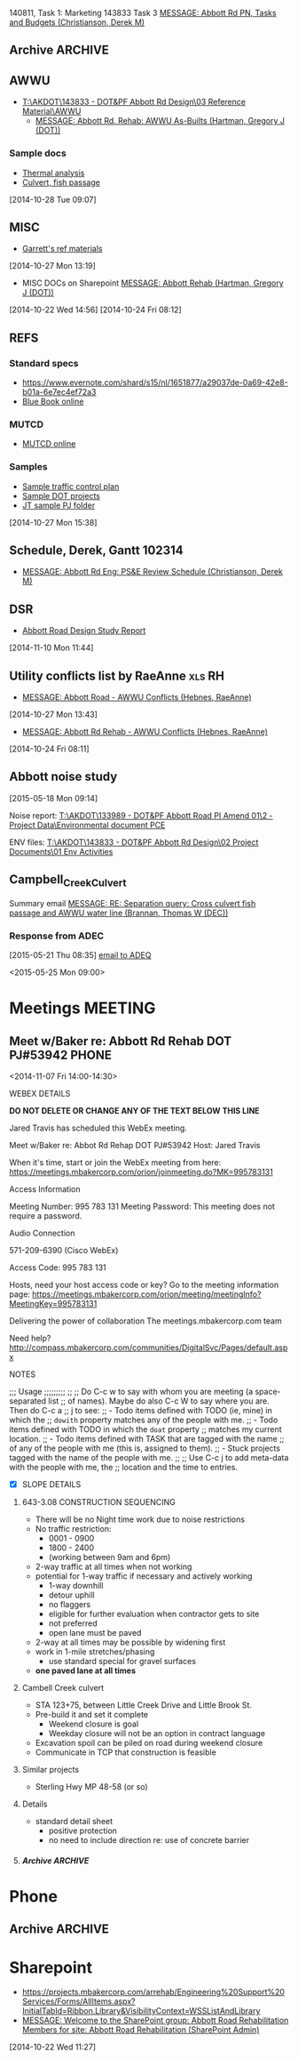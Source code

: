#+FILETAGS: ABBOTT 
140811, Task 1: Marketing
143833 Task 3 [[outlook:00000000910682B0D29B304A8E16A9B42C4ACF5B07000282B60224BDCA439465B2C86147F76C00006087000B00000282B60224BDCA439465B2C86147F76C0000611144E50000][MESSAGE: Abbott Rd PN, Tasks and Budgets (Christianson, Derek M)]]


:PROPERTIES:
:ID:       5da146f2-1168-456c-b543-bf957bd838d7
:END:
** Archive                                                         :ARCHIVE:
*** DONE Abbott Tasks
CLOSED: [2014-11-19 Wed 07:47]
:LOGBOOK:
- State "DONE"       from "HOLD"       [2014-11-19 Wed 07:47]
CLOCK: [2014-11-19 Wed 07:41]--[2014-11-19 Wed 07:47] =>  0:06
CLOCK: [2014-11-17 Mon 13:23]--[2014-11-17 Mon 14:13] =>  0:50
CLOCK: [2014-11-17 Mon 11:32]--[2014-11-17 Mon 12:33] =>  1:01
- State "HOLD"       from "TODO"       [2014-11-13 Thu 11:58] \\
  hold items as listed
CLOCK: [2014-11-12 Wed 13:45]--[2014-11-12 Wed 14:24] =>  0:39
CLOCK: [2014-11-12 Wed 07:35]--[2014-11-12 Wed 09:22] =>  1:47
CLOCK: [2014-11-10 Mon 13:58]--[2014-11-10 Mon 16:52] =>  2:54
CLOCK: [2014-11-10 Mon 13:13]--[2014-11-10 Mon 13:57] =>  0:44
:END:
:PROPERTIES:
:ID:       b4add6f6-6624-40d7-977f-575ccb0763fb
:ARCHIVE_TIME: 2015-01-05 Mon 07:55
:END:
   [2014-10-22 Wed 13:46]
**** CANCELLED Provide DOT with date for traffic stuff         :CANCELLED:
CLOSED: [2014-11-10 Mon 15:33]
:LOGBOOK:
- State "CANCELLED"  from "NEXT"       [2014-11-10 Mon 15:33] \\
  not sure what this task means or who it goes to
:END:
:PROPERTIES:
:ID:       48f3837d-6572-468b-b492-713dd2470e5b
:END:
**** DONE List of Pay Items to activate (traffic control)
CLOSED: [2014-11-10 Mon 16:10]
:LOGBOOK:
CLOCK: [2014-11-07 Fri 11:36]--[2014-11-07 Fri 16:04] =>  4:28
CLOCK: [2014-11-07 Fri 10:12]--[2014-11-07 Fri 11:07] =>  0:55
CLOCK: [2014-11-07 Fri 08:11]--[2014-11-07 Fri 09:53] =>  1:42
:END:
| ITEM NO. | ITEM DESCRIPTION                                   | UNIT           | QUANTITY  | UNIT BID PRICE | AMOUNT BID |
|----------+----------------------------------------------------+----------------+-----------+----------------+------------|
| 643 (2)  | TRAFFIC MAINTENANCE                                | LUMP SUM       | All Req'd | LUMP SUM       |            |
| 643 (3)  | PERMANENT CONSTRUCTION SIGNS                       | LUMP SUM       | All Req'd | LUMP SUM       |            |
| 643 (15) | FLAGGING                                           | CONTINGENT SUM | All Req'd | CONTINGENT SUM |            |
| 643 (20) | DETOUR                                             | LUMP SUM       | All Req'd | LUMP SUM       |            |
| 643 (23) | TRAFFIC PRICE ADJUSTMENT                           | CONTINGENT SUM | All Req'd | CONTINGENT SUM |            |
| 643 (25) | TRAFFIC CONTROL                                    | CONTINGENT SUM | All Req'd | CONTINGENT SUM |            |
| 643 (36) | INTERIM LANE CONFIGURATION TRAFFIC CONTROL DEVICES | LUMPS SUM      | All Req'd | LUMP SUM       |            |

**** DONE Contact ASD                                          :prj:karin:
CLOSED: [2014-11-19 Wed 07:47]
:LOGBOOK:
- State "DELEGATED"  from "TODO"       [2014-11-05 Wed 13:32] \\
  delegated to Karin
:END:
:PROPERTIES:
:ID:       1f4b2506-626f-4a1f-a4fe-0c8dad0853cb
:on:       <2014-11-07 Fri 12:31>
:at:       Telephone
:END:
**** DONE Get blue book, research specs
   CLOSED: [2014-10-30 Thu 13:40]
  :LOGBOOK:
  CLOCK: [2014-10-29 Wed 07:34]--[2014-10-29 Wed 09:37] =>  2:03
  CLOCK: [2014-10-28 Tue 13:35]--[2014-10-28 Tue 17:33] =>  3:58
  CLOCK: [2014-10-28 Tue 10:32]--[2014-10-28 Tue 12:13] =>  1:41
  CLOCK: [2014-10-27 Mon 15:22]--[2014-10-27 Mon 15:50] =>  0:28
  :END:
:PROPERTIES:
:ID:       02c9fe48-824e-4754-b1db-448cef680ab0
:END:
[2014-10-27 Mon 15:22]
[[file:~/git/org/abbott.org::*Garrett][Garrett]]

Available online at [[http://www.dot.state.ak.us/stwddes/dcsspecs/index.shtml ]]

**** DONE BIDTABS accounts for Jared and Garrett
CLOSED: [2014-11-13 Thu 12:48]
   :LOGBOOK:
   - State "DONE"       from "HOLD"       [2014-11-13 Thu 12:48]
   CLOCK: [2014-10-30 Thu 13:24]--[2014-10-30 Thu 13:39] =>  0:15
   :END:
[2014-10-29 Wed 12:41]

[[outlook:00000000910682B0D29B304A8E16A9B42C4ACF5B07000282B60224BDCA439465B2C86147F76C00006087000B00000282B60224BDCA439465B2C86147F76C0000611145320000][MESSAGE: Bidtab account (Marvin, LeEric S (DOT))]]


[2014-11-07 Fri 10:51]
**** DONE Set up meeting with AWWU
CLOSED: [2014-10-28 Tue 10:32]
:PROPERTIES:
:ID:       e13d55b3-b700-4155-8563-17cdac6423d5
:END:
**** DONE Utility Conflicts                                           :RH:
CLOSED: [2014-10-24 Fri 08:10]
:PROPERTIES:
:ID:       fe864ad7-6e53-43aa-8014-7301cc4ba776
:END:
[2014-10-22 Wed 12:20]

- [[outlook:00000000910682B0D29B304A8E16A9B42C4ACF5B07000282B60224BDCA439465B2C86147F76C00006087000B00000282B60224BDCA439465B2C86147F76C0000611144DF0000][MESSAGE: Abbott Rd Rehab - AWWU Conflicts (Hebnes, RaeAnne)]]
**** DONE List of details
CLOSED: [2014-11-07 Fri 08:04]
:LOGBOOK:
CLOCK: [2014-11-07 Fri 07:29]--[2014-11-07 Fri 08:04] =>  0:35
CLOCK: [2014-11-06 Thu 14:50]--[2014-11-06 Thu 16:40] =>  1:50
:END:
   [2014-11-06 Thu 13:53]
A. note that I didn't see any pertinent details sheets in [[http://www.dot.state.ak.us/creg/design/highways/acad/drawings/Regional_Details/]]
B. The following is a list compiled from all [[http://www.dot.state.ak.us/creg/design/highways/Projects/][project plans listed on the DOT FTP site.]]
   1. 51922: HSIP: International Airport Road at Jewel Lake Road
      + TEMPORARY TRAFFIC SIGNALS SPAN WIRE DETAILS
      + TEMPORARY WOOD TRAFFIC POLE DETAILS OVERHEAD SERVICE
      + TEMPORARY WOOD TRAFFIC POLE DETAILS UNDERGROUND SERVICE
   2. 54985: Parks Highway M.P. 72-83, Willow to Kashwitna
      + TRAFFIC CONTROL TYPICAL CONSTRUCTION SEQUENCE SIGNING (no lane closure, two-way)
      + TRAFFIC CONTROL PERMANENT CONSTRUCTION SIGNS
      + TRAFFIC CONTROL TYPICAL CONSTRUCTION SEQUENCE
   3. 55967: Glenn Highway Chickaloon Bridge
      + TEMPORARY TRAFFIC CONTROL ADVANCE SIGNING
      + TEMPORARY PAVEMENT MARKINGS
      + TEMPORARY TRAFFIC CONTROL SINGLE LANE CLOSURE LAYOUT (WITH FLAGGERS)
      + TEMPORARY TRAFFIC CONTROL SINGLE LANE CLOSURE LAYOUT (WITH SIGNALS)
      + TEMPORARY TRAFFIC CONTROL SINGLE LANE CLOSURE LAYOUT (WITH TEMPORARY BARRIER)
      + TEMPORARY TRAFFIC CONTROL SIGN INSTALLATION WOOD POSTS
   4. 56530: Muldoon Road Landscaping and Pedestrian Improvements, Phase III
      + PERMANENT CONSTRUCTION SIGNS
      + TEMPORARY SIDEWALK
      + SHIFTING TAPER TO 2-WAY LEFT TURN LANE
      + MERGING TAPER WITH LANE DROP
   5. 57057: Girdwood Streets and Drainage Improvements
      + PERMANENT CONSTRUCTION SIGNS
      + TRAFFIC CONTROL PHASE 1 - 4 (contains DETOUR MAP and LEGEND)
      + devices required for EMBANKMENT SECTION, BACKSLOPE SECTION, CUT AND GUTTER SECTION, FORESLOPE SECTION
   6. 59770: Seward Highway: 92nd Avenue Connector
      + PERMANENT CONSTRUCTION SIGNS
      + PERMANENT CONSTRUCTION SIGN DETAILS
      + TRAFFIC CONTROL PHASE I - IV
      + TRAFFIC CONTROL CONSTRUCTION DETOUR TAPER PHASE I & II
      + TRAFFIC CONTROL DEVICES FOR ROADSIDES
      + TRAFFIC CONTROL DETOUR PHASE I - II
C. The following checked details I consider pertinent to the Abbott Road project 	
   - [X] DEVICES REQUIRED for EMBANKMENT SECTION, BACKSLOPE SECTION, CUT AND GUTTER SECTION, FORESLOPE SECTION
   - [X] MERGING TAPER WITH LANE DROP
   - [X] PERMANENT CONSTRUCTION SIGN DETAILS
   - [X] PERMANENT CONSTRUCTION SIGNS
   - [X] SHIFTING TAPER TO 2-WAY LEFT TURN LANE
     - or right turn lane
   - [X] TEMPORARY PAVEMENT MARKINGS
   - [X] TEMPORARY SIDEWALK
   - [X] TEMPORARY TRAFFIC CONTROL SIGN INSTALLATION WOOD POSTS
   - [X] TEMPORARY TRAFFIC CONTROL SINGLE LANE CLOSURE LAYOUT (WITH FLAGGERS)
   - [X] TEMPORARY TRAFFIC CONTROL SINGLE LANE CLOSURE LAYOUT (WITH SIGNALS)
   - [X] TEMPORARY TRAFFIC CONTROL SINGLE LANE CLOSURE LAYOUT (WITH TEMPORARY BARRIER)
   - [X] TEMPORARY TRAFFIC SIGNALS SPAN WIRE DETAILS
   - [X] TEMPORARY WOOD TRAFFIC POLE DETAILS OVERHEAD SERVICE
   - [X] TRAFFIC CONTROL CONSTRUCTION DETOUR TAPER PHASE I & II
   - [X] TRAFFIC CONTROL DETOUR PHASE I - II
   - [X] TRAFFIC CONTROL PHASE 1 - 4 (contains DETOUR MAP and LEGEND)
   - [X] TRAFFIC CONTROL PHASE I - IV
   - [X] TRAFFIC CONTROL TYPICAL CONSTRUCTION SEQUENCE SIGNING (no lane closure, two-way)
   - [ ] PERMANENT CONSTRUCTION SIGNS
   - [ ] PERMANENT CONSTRUCTION SIGNS
   - [ ] TEMPORARY TRAFFIC CONTROL ADVANCE SIGNING
   - [ ] TEMPORARY WOOD TRAFFIC POLE DETAILS UNDERGROUND SERVICE
   - [ ] TRAFFIC CONTROL DEVICES FOR ROADSIDES
   - [ ] TRAFFIC CONTROL PERMANENT CONSTRUCTION SIGNS
   - [ ] TRAFFIC CONTROL TYPICAL CONSTRUCTION SEQUENCE


**** PROJECT USED FOR REFERENCE
- [[T:\AKDOT\143833 - DOT&PF Abbott Rd Design\04 CADD\Working\JT\specsAndProvisions\Sample PJs][52119 Northern Lights Blvd at UAA Drive]]
- 



**** DONE Traffic control plan
CLOSED: [2014-11-13 Thu 09:10] DEADLINE: <2014-11-13 Thu>
:LOGBOOK:
CLOCK: [2014-11-13 Thu 07:56]--[2014-11-13 Thu 09:10] =>  1:14
- State "WAITING"    from "TODO"       [2014-11-12 Wed 16:08] \\
  on comments from Derek and Garrett
CLOCK: [2014-11-12 Wed 15:57]--[2014-11-12 Wed 16:02] =>  0:05
CLOCK: [2014-11-11 Tue 07:39]--[2014-11-11 Tue 07:54] =>  0:15
CLOCK: [2014-11-10 Mon 10:01]--[2014-11-10 Mon 10:03] =>  0:02
CLOCK: [2014-11-06 Thu 13:53]--[2014-11-06 Thu 13:58] =>  0:05
CLOCK: [2014-11-06 Thu 12:57]--[2014-11-06 Thu 13:10] =>  0:13
CLOCK: [2014-11-06 Thu 12:41]--[2014-11-06 Thu 12:55] =>  0:14
CLOCK: [2014-11-06 Thu 10:01]--[2014-11-06 Thu 11:59] =>  1:58
CLOCK: [2014-11-06 Thu 07:53]--[2014-11-06 Thu 09:29] =>  1:36
CLOCK: [2014-11-05 Wed 13:31]--[2014-11-05 Wed 16:53] =>  3:22
CLOCK: [2014-10-31 Fri 10:13]--[2014-10-31 Fri 11:13] =>  1:00
CLOCK: [2014-10-31 Fri 10:03]--[2014-10-31 Fri 10:13] =>  0:10
CLOCK: [2014-10-30 Thu 08:24]--[2014-10-30 Thu 12:00] =>  3:36
CLOCK: [2014-10-30 Thu 07:52]--[2014-10-30 Thu 08:24] =>  0:32
CLOCK: [2014-10-29 Wed 12:03]--[2014-10-29 Wed 16:19] =>  4:16
CLOCK: [2014-10-29 Wed 11:03]--[2014-10-29 Wed 11:27] =>  0:24
:END:
:PROPERTIES:
:ID:       48f00ca9-65c8-4ce2-9cbf-1d2f6c416457
:END:
***** Details
***** DWGs
[2014-11-10 Mon 13:15]
***** Similar projects for reference
****** Special provisions guide
- [[http://www.dot.state.ak.us/creg/design/highways/specs/Specification_Provision_Guides/CR_Project_Provisions-Guide-060113NavPane.doc][Project Provisions guide .doc]]
[2014-10-28 Tue 15:35]
****** 88th Street Improvements, 54601
- [[http://www.dot.state.ak.us/creg/design/highways/specs/Proj_Specs_Archive/54601-BID-043014.doc][Standard specs .doc]]
[2014-10-28 Tue 15:32]
[2014-10-28 Tue 15:32]
****** Northern Lights at UAA Drive
- [[T:\AKDOT\143833 - DOT&PF Abbott Rd Design\04 CADD\Working\JT\specsAndProvisions\Sample PJs][T:\AKDOT\143833 - DOT&PF Abbott Rd Design\04 CADD\Working\JT\specsAndProvisions\Sample PJs]]
***** DONE Garrett's list
CLOSED: [2014-11-10 Mon 13:13]
    :LOGBOOK:
    CLOCK: [2014-11-11 Tue 16:27]--[2014-11-11 Wed 07:35] => 15:08
    CLOCK: [2014-11-11 Tue 15:45]--[2014-11-11 Tue 16:27] =>  0:42
    CLOCK: [2014-11-05 Wed 13:22]--[2014-11-05 Wed 13:31] =>  0:09
    CLOCK: [2014-11-05 Wed 07:35]--[2014-11-05 Wed 12:35] =>  5:00
    CLOCK: [2014-11-04 Tue 12:53]--[2014-11-04 Tue 16:45] =>  3:52
    CLOCK: [2014-11-04 Tue 12:52]--[2014-11-04 Tue 12:53] =>  0:01
    CLOCK: [2014-11-04 Tue 11:31]--[2014-11-04 Tue 12:01] =>  0:30
    CLOCK: [2014-11-04 Tue 08:11]--[2014-11-04 Tue 11:30] =>  3:19
    CLOCK: [2014-11-03 Mon 07:48]--[2014-11-03 Mon 07:57] =>  0:09
    CLOCK: [2014-10-30 Thu 12:30]--[2014-10-30 Thu 16:45] =>  3:04
    CLOCK: [2014-10-30 Thu 13:23]--[2014-10-30 Thu 13:24] =>  0:01
    :END:
    [[outlook:00000000910682B0D29B304A8E16A9B42C4ACF5B07000282B60224BDCA439465B2C86147F76C00006087000B00000282B60224BDCA439465B2C86147F76C0000611145200000][MESSAGE: FW: Abbott Road Example Project for ESCP/Traffic Control (Thatcher, Garrett)]]
****** EFFORT 2 103114
******* DONE Compile word doc of specs
CLOSED: [2014-11-06 Thu 14:50]
:LOGBOOK:
CLOCK: [2014-11-05 Wed 13:34]--[2014-11-05 Wed 16:41] =>  3:07
CLOCK: [2014-11-03 Mon 13:17]--[2014-11-05 Wed 13:34] => 48:17
CLOCK: [2014-11-03 Mon 07:57]--[2014-11-03 Mon 12:05] =>  4:08
CLOCK: [2014-10-31 Fri 14:04]--[2014-10-31 Fri 17:00] =>  2:56
CLOCK: [2014-10-31 Fri 11:13]--[2014-10-31 Fri 13:07] =>  1:54
:END:
[2014-10-31 Fri 11:13]
******** DONE Follow up required
CLOSED: [2014-11-05 Wed 13:33]
- [ ] 643-3.02 Roadway characteristics during construction
- [ ] 643-3.08 Lane restriction schedule
- [ ] 643-3.09 INTERIM PAVEMENT MARKING
- [ ] 643-4.01 METHOD OF MEASUREMENT
- [ ] 643-5.01 BASIS OF PAYMENT
- [ ] TABLE 643-4
  - Steel F Barrier?
[2014-11-03 Mon 11:31]
[2014-11-03 Mon 11:28]
******** Special Provisions
  - 643-CR6431-021414
    - [ ] CR306
    - [ ] CR409.408.401
    - [ ] CR6068.7.6.5.4.3.2.1
    - [ ] CR615
    - [ ] CR246
    - [ ] E85.84.8
    - [ ] CR81.86
******** Standard modifications
- from [[U:/MTravis/ref/DOT/stdmods_eng.pdf][2014 standard modifications, local]]
  [[http://www.dot.state.ak.us/stwddes/dcsspecs/assets/pdf/hwyspecs/stdmods/stdmods_eng.pdf][- online: 2014 Standard Modifications]]
  - STANDARD MODIFICATION 10/04/10
- [[http://www.dot.state.ak.us/creg/design/highways/specs/Specification_Provision_Guides/CR_Project_Provisions-Guide-060113NavPane.doc][GUIDE, SPECIAL PROVISION]]
E 75 Replaces E 62
******** Pay items
- 643(15) Flagging
- 643(23) Traffic Price Adjustment
- 643(25) Traffic Control
[2014-11-03 Mon 11:30]
[2014-11-03 Mon 11:30]
****** EFFORT 1 103014
Hey Garrett, here's my progress on your tasks:
******** Questions/Notes
Tasks listed below
     1. Task 1
        - Has this already been done? (Regional and standard drawings are listed on project's title page).
	- Note that there are standard drawings listed on project plan's title page which are not availabe at [[http://www.dot.state.ak.us/stwddes/dcsprecon/stddwgspages/traffic_eng.shtml][DOT webpage]](C-05.10, G-00.01, G-04.06S, G-04.07W, G-20.10, S-00100, S-31.00 and T-21.02)
        - Will we require a Standard drawing or standard drawing modification for fish culvert? (Maybe this is a detail?)
	- Will we include a modification to I-20.14 Parallel Curb Ramp (as 54601 88th Ave upgrade did)?
     2. Task 2
	- Please review consolidated list above
	- I went through several DOT plans sets for sample details, and established what might be considered a standard list of details. I did not come across the slope requiring guard rail detail you mentioned you used in northern region.
     3. Task 3
	- I'm not 100% sure that [[http://www.dot.state.ak.us/creg/design/highways/specs/AllProvisions/643-CR6431-021414.doc][643-CR6431-021414.doc]] is the most recent Spec 643. 021313 is incorporated in the document title (643-CR6431-021414.doc), but all versions were uploaded on the same date (13-Mar-2014) 
	- There is no language in 643-CR6431-021414.doc pertaining to half width construction or ramping.
	  * I can make an effort at the language . . . but should we wait to see what the construction plan is?
     4. Task 4
	- I'll hold until we hear from Derek.
     
******** Task list
********* Provide a list to DOT concerning which traffic control standard drawings need to be placed in the planset.
       - Consolidated standard drawings list
	   * [[http://www.dot.state.ak.us/stwddes/dcsprecon/assets/pdf/stddwgs/eng/c0310.pdf][C-03.10 Pedestrian TrafficControl]]
	   * [[http://www.dot.state.ak.us/stwddes/dcsprecon/assets/pdf/stddwgs/eng/c0412.pdf][C-04.12 Location of Double Traffic Fine Signs]]
	   * [[http://www.dot.state.ak.us/stwddes/dcsprecon/assets/pdf/stddwgs/eng/c_0520.pdf][C-05.20 Interim Pavement Markings]]
	   * [[http://www.dot.state.ak.us/stwddes/dcsprecon/assets/pdf/stddwgs/eng/d0102.pdf][D-01.02 Culvert Pipe and Arch Installation Details]]
	   * [[http://www.dot.state.ak.us/stwddes/dcsprecon/assets/pdf/stddwgs/eng/d0421a.pdf][D-04.21 Pipe and Arch Tables 1]], [[http://www.dot.state.ak.us/stwddes/dcsprecon/assets/pdf/stddwgs/eng/d0421b.pdf][D-04.21 Pipe and Arch Tables 2]], [[http://www.dot.state.ak.us/stwddes/dcsprecon/assets/pdf/stddwgs/eng/d0421c.pdf][D-04.21 Pipe and Arch Tables 3]], [[http://www.dot.state.ak.us/stwddes/dcsprecon/assets/pdf/stddwgs/eng/d0421d.pdf][D-04.21 Pipe and Arch Tables 4]]
	   * [[http://www.dot.state.ak.us/stwddes/dcsprecon/assets/pdf/stddwgs/eng/d0610a.pdf][D-06.10 Culvert End Sections 1]], [[http://www.dot.state.ak.us/stwddes/dcsprecon/assets/pdf/stddwgs/eng/d0610b.pdf][Culvert End Sections 2]], [[http://www.dot.state.ak.us/stwddes/dcsprecon/assets/pdf/stddwgs/eng/d0610c.pdf][Culvert End Sections 3]]
	   * [[http://www.dot.state.ak.us/stwddes/dcsprecon/assets/pdf/stddwgs/eng/d2003.pdf][D-20.03 Manholes, Frame, and Cover]]
	   * [[http://www.dot.state.ak.us/stwddes/dcsprecon/assets/pdf/stddwgs/eng/d2201.pdf][D-22.01 Stormdrain Manhole Frame & Grate Details]]
	   * [[http://www.dot.state.ak.us/stwddes/dcsprecon/assets/pdf/stddwgs/eng/d2301.pdf][D-23.01 Curb Inlet Box, Frame, and Grate]]
	   * [[http://www.dot.state.ak.us/stwddes/dcsprecon/assets/pdf/stddwgs/eng/d2400.pdf][D-24.00 Inlet Frame and Grates]]
	   * [[http://www.dot.state.ak.us/stwddes/dcsprecon/assets/pdf/stddwgs/eng/d2500a.pdf][D-25.00 High Capacity Curb Inlet Box, Frame & Grate (1 of 2)]], [[http://www.dot.state.ak.us/stwddes/dcsprecon/assets/pdf/stddwgs/eng/d2500b.pdf][D-25.00 High Capacity Curb Inlet Box, Frame & Grate (2 of 2)]]
	   * [[http://www.dot.state.ak.us/stwddes/dcsprecon/assets/pdf/stddwgs/eng/d2602.pdf][D-26.02 Type "A" Inlet Boxes]]
	   * [[http://www.dot.state.ak.us/stwddes/dcsprecon/assets/pdf/stddwgs/eng/d3001.pdf][D-30.01 Headwalls]]
	   * [[http://www.dot.state.ak.us/stwddes/dcsprecon/assets/pdf/stddwgs/eng/d3500.pdf][D-35.00 48" Stormdrain Manhole]]
	   * [[http://www.dot.state.ak.us/stwddes/dcsprecon/assets/pdf/stddwgs/eng/d3600.pdf][D-36.00 72" Stormdrain Manhole]]
	   * [[http://www.dot.state.ak.us/stwddes/dcsprecon/assets/pdf/stddwgs/eng/g1001.pdf][G-10.01 Beam Guardrail Post Installation]]
	   * [[http://www.dot.state.ak.us/stwddes/dcsprecon/assets/pdf/stddwgs/eng/g2800.pdf][G-28.00 Long Span W Beam Guardrail]]
	   * [[http://www.dot.state.ak.us/stwddes/dcsprecon/assets/pdf/stddwgs/eng/g3100.pdf][G-31.00 Bridge Rail Thrie Beam Transition]]
	   * [[http://www.dot.state.ak.us/stwddes/dcsprecon/assets/pdf/stddwgs/eng/i20_14.pdf][I-20.14 Curb Cut, Curb and Gutter, and Curb Ramp Details]]
	   * [[http://www.dot.state.ak.us/stwddes/dcsprecon/assets/pdf/stddwgs/eng/i21_02.pdf][I-21.02 Parallel Curb Ramp]]
	   * [[http://www.dot.state.ak.us/stwddes/dcsprecon/assets/pdf/stddwgs/eng/i22_02.pdf][I-22.02 Perpendicular Curb Ramp]]
	   * [[http://www.dot.state.ak.us/stwddes/dcsprecon/assets/pdf/stddwgs/eng/l30_10.pdf][L-30.10 Concrete Street Pole Light Foundations]]
	   * [[http://www.dot.state.ak.us/stwddes/dcsprecon/assets/pdf/stddwgs/eng/m20_13.pdf][M-20.13 Mailbox Location]]
	   * [[http://www.dot.state.ak.us/stwddes/dcsprecon/assets/pdf/stddwgs/eng/m2312p1.pdf][M-23.12 Mailbox Installation]], [[http://www.dot.state.ak.us/stwddes/dcsprecon/assets/pdf/stddwgs/eng/m2312p2.pdf][M-23.12 Mailbox Mounting and Anchoring Details]]
	   * [[http://www.dot.state.ak.us/stwddes/dcsprecon/assets/pdf/stddwgs/eng/s00_11.pdf][S-00.11 Sign Framing and Post Spacing]]
	   * [[http://www.dot.state.ak.us/stwddes/dcsprecon/assets/pdf/stddwgs/eng/s0100.pdf][S-01.00 Bracing for Signs Mounted on Single Post]]
	   * [[http://www.dot.state.ak.us/stwddes/dcsprecon/assets/pdf/stddwgs/eng/s0501.pdf][S-05.01 Post Mounted Sign Offset and Height]]
	   * [[http://www.dot.state.ak.us/stwddes/dcsprecon/assets/pdf/stddwgs/eng/s2010.pdf][S-20.10 Sign to Sign Post Connections]]
	   * [[http://www.dot.state.ak.us/stwddes/dcsprecon/assets/pdf/stddwgs/eng/s3003.pdf][S-30.03 Light Sign Structure Post Embedment]]
	   * [[http://www.dot.state.ak.us/stwddes/dcsprecon/assets/pdf/stddwgs/eng/s3200.pdf][S-32.00 Sign Post Base and Foundation Behind Barrier]]
	   * [[http://www.dot.state.ak.us/stwddes/dcsprecon/assets/pdf/stddwgs/eng/t0510.pdf][T-05.10 Guide Marker Placement]]
	   * [[http://www.dot.state.ak.us/stwddes/dcsprecon/assets/pdf/stddwgs/eng/t20_03.pdf][T-20.03 Pavement Marking Applications]]
	   * [[http://www.dot.state.ak.us/stwddes/dcsprecon/assets/pdf/stddwgs/eng/t21_03.pdf][T-21.03 Pavement Marking Applications]]
	   * [[http://www.dot.state.ak.us/stwddes/dcsprecon/assets/pdf/stddwgs/eng/t2203.pdf][T-22.03 Pavement Marking Symbol Dimensions]]
	   * [[http://www.dot.state.ak.us/stwddes/dcsprecon/assets/pdf/stddwgs/eng/t2300.pdf][T-23.00 Crosswalk Location at Intersections]]
       - For reference, I used the plan set for [[http://www.dot.state.ak.us/creg/design/highways/Projects/54601/54601_Plans.pdf][54601 88th Ave upgrade]] which references the following standard drawings:
	 * C-03.10, C-04.12, C-05.20
	 * D-01.02, D-04.21, D-06.10, D-20.03, D-22.01, D-23.01, D-24.00, D-25.00, D26.02, D-35.00, D-36.00
	 * I-20.14 (modified), I-21.02, I-22.02
	 * L-30.10
	 * M-20.13, M-23.12
	 * S-00.11, S-01.00, S-05.01, S-20.10, S-30.03
	 * T-21.03, T-22.03, T-23.00
       - I used 54601 and the current Abbott plan set to develop the consolidated list above. The checked items below comprise the consolidated list above:
	 + C - Construction-Barricades & Signing [3/3]
	   * [X] [[http://www.dot.state.ak.us/stwddes/dcsprecon/assets/pdf/stddwgs/eng/c0310.pdf][C-03.10 Pedestrian TrafficControl]]
	   * [X] [[http://www.dot.state.ak.us/stwddes/dcsprecon/assets/pdf/stddwgs/eng/c0412.pdf][C-04.12 Location of Double Traffic Fine Signs]]
	   * [X] [[http://www.dot.state.ak.us/stwddes/dcsprecon/assets/pdf/stddwgs/eng/c_0520.pdf][C-05.20 Interim Pavement Markings]]
	 + D - Drainage-Culverts & Sewers [12/24]
	   * [X] [[http://www.dot.state.ak.us/stwddes/dcsprecon/assets/pdf/stddwgs/eng/d0102.pdf][D-01.02 Culvert Pipe and Arch Installation Details]]
	   * [X] [[http://www.dot.state.ak.us/stwddes/dcsprecon/assets/pdf/stddwgs/eng/d0421a.pdf][D-04.21 Pipe and Arch Tables 1]], [[http://www.dot.state.ak.us/stwddes/dcsprecon/assets/pdf/stddwgs/eng/d0421b.pdf][D-04.21 Pipe and Arch Tables 2]], [[http://www.dot.state.ak.us/stwddes/dcsprecon/assets/pdf/stddwgs/eng/d0421c.pdf][D-04.21 Pipe and Arch Tables 3]], [[http://www.dot.state.ak.us/stwddes/dcsprecon/assets/pdf/stddwgs/eng/d0421d.pdf][D-04.21 Pipe and Arch Tables 4]]
	   * [X] [[http://www.dot.state.ak.us/stwddes/dcsprecon/assets/pdf/stddwgs/eng/d0610a.pdf][D-06.10 Culvert End Sections 1]], [[http://www.dot.state.ak.us/stwddes/dcsprecon/assets/pdf/stddwgs/eng/d0610b.pdf][Culvert End Sections 2]], [[http://www.dot.state.ak.us/stwddes/dcsprecon/assets/pdf/stddwgs/eng/d0610c.pdf][Culvert End Sections 3]]
	   * [ ] [[http://www.dot.state.ak.us/stwddes/dcsprecon/assets/pdf/stddwgs/eng/d0700.pdf][D-07.00 Culvert Bevels]]
	   * [ ] D-09.00 Culvert Marker Post  
	   * [ ] D-10.02 Culvert Thaw Pipe  
	   * [ ] D-11.01 Culvert Circulating Thaw Pipe  
	   * [ ] D-13.10 Culvert Thaw Wire Installation (1 of 2)  
	   * [ ] D-13.10 Culvert Thaw Wire Installation (2 of 2)  
	   * [ ] D-14.10 Remote Thaw Wire Installation  
	   * [X] [[http://www.dot.state.ak.us/stwddes/dcsprecon/assets/pdf/stddwgs/eng/d2003.pdf][D-20.03 Manholes, Frame, and Cover]]
	   * [X] [[http://www.dot.state.ak.us/stwddes/dcsprecon/assets/pdf/stddwgs/eng/d2201.pdf][D-22.01 Stormdrain Manhole Frame & Grate Details]]
	   * [X] [[http://www.dot.state.ak.us/stwddes/dcsprecon/assets/pdf/stddwgs/eng/d2301.pdf][D-23.01 Curb Inlet Box, Frame, and Grate]]
	   * [X] [[http://www.dot.state.ak.us/stwddes/dcsprecon/assets/pdf/stddwgs/eng/d2400.pdf][D-24.00 Inlet Frame and Grates]]
	   * [X] [[http://www.dot.state.ak.us/stwddes/dcsprecon/assets/pdf/stddwgs/eng/d2500a.pdf][D-25.00 High Capacity Curb Inlet Box, Frame & Grate (1 of 2)]], [[http://www.dot.state.ak.us/stwddes/dcsprecon/assets/pdf/stddwgs/eng/d2500b.pdf][D-25.00 High Capacity Curb Inlet Box, Frame & Grate (2 of 2)]]
	   * [X] [[http://www.dot.state.ak.us/stwddes/dcsprecon/assets/pdf/stddwgs/eng/d2602.pdf][D-26.02 Type "A" Inlet Boxes]]
	   * [X] [[http://www.dot.state.ak.us/stwddes/dcsprecon/assets/pdf/stddwgs/eng/d3001.pdf][D-30.01 Headwalls]]
	   * [X] [[http://www.dot.state.ak.us/stwddes/dcsprecon/assets/pdf/stddwgs/eng/d3500.pdf][D-35.00 48" Stormdrain Manhole]]
	   * [X] [[http://www.dot.state.ak.us/stwddes/dcsprecon/assets/pdf/stddwgs/eng/d3600.pdf][D-36.00 72" Stormdrain Manhole]]
	   * [ ] D-37.01 84" — 144" Stormdrain Manhole  
	   * [ ] D-42.11 Type "C" Inlet Box, 18-Inch Pipe on 4:1 Slope  
	   * [ ] D-43.11 Type "D" Inlet Box, 18-Inch Pipe on 4:1 Slope  
	   * [ ] D-44.11 Type "C" Inlet Box, 24-Inch Pipe on 4:1 Slope  
	   * [ ] D-45.11 Type "D" Inlet Box, 24-Inch Pipe on 4:1 Slope
	 + G - Guardrail, Median Barr. & Crash Cush. [3/25]
	   * [ ] G-00.02 Standard Guardrail Hardware (Nuts, Bolts, Washers)
	   * [ ] G-00.02 Standard Guardrail Hardware (Rails and Splices)
	   * [ ] G-00.02 Standard Guardrail Hardware (Terminal Connectors)
	   * [ ] G-00.02 Standard Guardrail Hardware (Miscellaneous)
	   * [ ] G-01.02 GIS Cable Guardrail
	   * [ ] G-03.02 G3S Box Beam Guardrail
	   * [ ] G-04.10S Steel Post W-Beam Guardrail
	   * [ ] G-04.10W Wood Post W-Beam Guardrail
	   * [ ] G-09.04S Steel Post Modified Thrie-Beam Guardrail
	   * [ ] G-09.04W Wood Post Thrie-Beam Guardrail
	   * [X] [[http://www.dot.state.ak.us/stwddes/dcsprecon/assets/pdf/stddwgs/eng/g1001.pdf][G-10.01 Beam Guardrail Post Installation]]
	   * [ ] G-13.00 W Beam Guardrail Downstream End Anchor
	   * [ ] G-15.10 Beam Guardrail Buried-In-Backslope Terminal
	   * [ ] G-15.10 Beam Guardrail Buried-In-Backslope Terminal Concrete Anchor and Misc.
	   * [ ] G-15.10 Beam Guardrail Buried-In-Backslope Terminal Rub-rail and Post Anchors
	   * [ ] G-20.11 Widening for Guardrail End Terminals
	   * [ ] G-25.21W Wood Post Controlled Release Terminal (CRT)
	   * [ ] G-25.21W Wood Post Controlled Release Terminal Anchors
	   * [ ] G-25.21W Wood Post Controlled Release Terminal Anchor Posts
	   * [ ] G-27.11 Guardrail Stiffening at Obstacles (1 of 2), G-27.11 Guardrail Stiffening at Obstacles (2 of 2)
	   * [X] [[http://www.dot.state.ak.us/stwddes/dcsprecon/assets/pdf/stddwgs/eng/g2800.pdf][G-28.00 Long Span W Beam Guardrail]]
	   * [ ] G-30.00 Bridge Rail W Beam Transition
	   * [X] [[http://www.dot.state.ak.us/stwddes/dcsprecon/assets/pdf/stddwgs/eng/g3100.pdf][G-31.00 Bridge Rail Thrie Beam Transition]]
	   * [ ] G-46.11 Sheet 1 Precast Concrete "F" Shape Barrier
	   * [ ] G-46.11 Sheet 2 Precast Concrete "F" Shape Barrier
	 + I - Intersections, Approaches & Pvmt [3/5]
	   * [X] [[http://www.dot.state.ak.us/stwddes/dcsprecon/assets/pdf/stddwgs/eng/i20_14.pdf][I-20.14 Curb Cut, Curb and Gutter, and Curb Ramp Details]]
	   * [X] [[http://www.dot.state.ak.us/stwddes/dcsprecon/assets/pdf/stddwgs/eng/i21_02.pdf][I-21.02 Parallel Curb Ramp]]
	   * [X] [[http://www.dot.state.ak.us/stwddes/dcsprecon/assets/pdf/stddwgs/eng/i22_02.pdf][I-22.02 Perpendicular Curb Ramp]]
	   * [ ] I-30.10 Accessible Parking
	   * [ ] I-81.00 Superelevation Transition
	 + L - Luminaires & Lighting Standards [1/6]
	   * [ ] L-03.10 Lighting Standard  
	   * [ ] L-23.01 Junction Boxes for Electrolier  
	   * [ ] L-24.00 Type 1 Load Center (1 of 2), L-24.00 Type 1 Load Center (2 of 2)  
	   * [ ] L-25.00 Type 1A Load Center  
	   * [ ] L-26.00 Type 2 and 3 Load Centers  
	   * [X] [[http://www.dot.state.ak.us/stwddes/dcsprecon/assets/pdf/stddwgs/eng/l30_10.pdf][L-30.10 Concrete Street Pole Light Foundations]]
	 + M - Miscellaneous [2/6]
	   * [ ] M-01.00 Concrete Stairs  
	   * [ ] M-05.00 Wooden Stairs  
	   * [ ] M-13.01 Survey Monument  
	   * [ ] M-16.01 Brass Cap Monument and Monument Case  
	   * [X] [[http://www.dot.state.ak.us/stwddes/dcsprecon/assets/pdf/stddwgs/eng/m20_13.pdf][M-20.13 Mailbox Location]]
	   * [X] [[http://www.dot.state.ak.us/stwddes/dcsprecon/assets/pdf/stddwgs/eng/m2312p1.pdf][M-23.12 Mailbox Installation]], [[http://www.dot.state.ak.us/stwddes/dcsprecon/assets/pdf/stddwgs/eng/m2312p2.pdf][M-23.12 Mailbox Mounting and Anchoring Details]]
	 + S - Sign & Sign Supports [6/12]
	   * [X] [[http://www.dot.state.ak.us/stwddes/dcsprecon/assets/pdf/stddwgs/eng/s00_11.pdf][S-00.11 Sign Framing and Post Spacing]]
	   * [X] [[http://www.dot.state.ak.us/stwddes/dcsprecon/assets/pdf/stddwgs/eng/s0100.pdf][S-01.00 Bracing for Signs Mounted on Single Post]]
	   * [X] [[http://www.dot.state.ak.us/stwddes/dcsprecon/assets/pdf/stddwgs/eng/s0501.pdf][S-05.01 Post Mounted Sign Offset and Height]]
	   * [X] [[http://www.dot.state.ak.us/stwddes/dcsprecon/assets/pdf/stddwgs/eng/s2010.pdf][S-20.10 Sign to Sign Post Connections]]
	   * [ ] S-22.00 Standard Overhead Sign and Base Structure  
	   * [ ] S-22.00 Overhead Sign Structure and Assembly Details  
	   * [ ] S-23.00 Pole and Mastarm Sign Mounting  
	   * [X] [[http://www.dot.state.ak.us/stwddes/dcsprecon/assets/pdf/stddwgs/eng/s3003.pdf][S-30.03 Light Sign Structure Post Embedment]]
	   * [ ] S-31.01 Sign and Post Base and Foundation
	   * [X] [[http://www.dot.state.ak.us/stwddes/dcsprecon/assets/pdf/stddwgs/eng/s3200.pdf][S-32.00 Sign Post Base and Foundation Behind Barrier]]
	   * [ ] S-41.02 Cantilever Sign Support  
	   * [ ] S-52.01 Overhead Sign Mounting
         + T - Traffic Control [5/19]
	   * [X] [[http://www.dot.state.ak.us/stwddes/dcsprecon/assets/pdf/stddwgs/eng/t0510.pdf][T-05.10 Guide Marker Placement]]
	   * [ ] T-06.00 Recessed Pavement Markers  
	   * [X] [[http://www.dot.state.ak.us/stwddes/dcsprecon/assets/pdf/stddwgs/eng/t20_03.pdf][T-20.03 Pavement Marking Applications]]
	   * [X] [[http://www.dot.state.ak.us/stwddes/dcsprecon/assets/pdf/stddwgs/eng/t21_03.pdf][T-21.03 Pavement Marking Applications]]
	   * [X] [[http://www.dot.state.ak.us/stwddes/dcsprecon/assets/pdf/stddwgs/eng/t2203.pdf][T-22.03 Pavement Marking Symbol Dimensions]]
	   * [X] [[http://www.dot.state.ak.us/stwddes/dcsprecon/assets/pdf/stddwgs/eng/t2300.pdf][T-23.00 Crosswalk Location at Intersections]]
	   * [ ] T-25.00 Milled Rumble Strip (1 of 3), T-25.00 Milled Rumble Strip (2 of 3), T-25.00 Milled Rumble Strip (3 of 3)  
	   * [ ] T-30.11 Traffic Signal Hardware (1 of 2), T-30.11 Traffic Signal Hardware (2 of 2)
	   * [ ] T-31.00 Traffic Signal and Accessories Foundation  
	   * [ ] T-32.10 Loop Detector Installation  
	   * [ ] T-34.01 Junction Boxes for Traffic Signals  
	   * [ ] T-35.00 Controller Cabinet Foundation  
	   * [ ] T-40.00 Slip Base for Post Mounted Traffic Signals  
	   * [ ] T-52.20 Concrete 42" Diameter Signal Pole Foundation  
	   * [ ] T-53.00 Concrete 48" Diameter Signal Pole Foundation
	   * [ ] T-56.00 Signal Pole with 55' to 65' Mastarm   
	   * [ ] T-54.00 Signal Pole with 15' to 35' Mastarm  
	   * [ ] T-55.00 Signal Pole with 40' to 50' Mastarm  
	   * [ ] T-57.00 Signal Pole with 70' to 75' Mastarm   
********* Traffic Control Details
       - Consolidated details list
	 + Approach details
	 + Curb & Gutter details
	 + Driveway details
	 + ESCP detail
	 + Erosion Control details
	 + Insulation Board detail
	 + Light Sign Framing and Attachment detail
	 + Perpendicular curb ramp detail
	 + Sign Attachment details
	 + Silt Fence details
	 + Storm Drain and Structure Conflict details
	 + Storm Drain detail
	 + Unidirectional Curb Ramp and Warning Tile details
       - Plans reviewed for details
	 * [[http://www.dot.state.ak.us/creg/design/highways/Projects/54601/54601_Plans.pdf][54601 Plans 88th AVE UPGRADE]]
	   + Driveway details
	   + Approach details
	   + Curb & Gutter details
	   + Unidirectional Curb Ramp and Warning Tile details
	   + Storm Drain and Structure Conflict details
	   + Sign Attachment details
	 * [[http://www.dot.state.ak.us/creg/design/highways/Projects/54713/54713_Plans.pdf][54713 Plans HSIP12: GLENN HIGHWAY AND MULDOON ROAD INTERCHANGE SIGNALS]]
	 * [[http://www.dot.state.ak.us/creg/design/highways/Projects/50946/50946FinalDraftPlans7-31-09.pdf][50946 Plans AMATS: OLD GLENN HIGHWAY S. BIRCHWOOD LOOP TO PETERS CREEK]]
	   + Silt Fence details
	   + Erosion Control details
	   + Light Sign Framing and Attachment Details
	   + Sign Attachment details
	 * [[http://www.dot.state.ak.us/creg/design/highways/Projects/51922/51922_plans.pdf][51922 Plans HSIP: INTERNATIONAL AIRPORT ROAD AT JEWEL LAKE ROAD]]
	   + Curb & Gutter detail
	   + Perpendicular curb ramp detail
	   + Storm Drain detail
	   + Insulation Board detail
	   + Sign Attachment detail
	   + Light Sign Framing and Attachment detail
	   + ESCP detail
********* Specifications
       - [[http://www.dot.state.ak.us/creg/design/highways/specs/AllProvisions/643-CR6431-021414.doc][Most recent Spec 643]]
********** Pay Items and Estimate
***** DONE cross check culvert tally with DSR
CLOSED: [2014-11-10 Mon 13:13]
:LOGBOOK:
CLOCK: [2014-11-10 Mon 12:57]--[2014-11-10 Mon 13:13] =>  0:16
CLOCK: [2014-11-10 Mon 11:34]--[2014-11-10 Mon 12:20] =>  0:46
:END:
  - note which culverts are to be extended vs replaced
   [2014-11-10 Mon 11:32]
  - no culvert tally in [[T:\AKDOT\143833 - DOT&PF Abbott Rd Design\03 Reference Material][DSR]]
  - culverts in solid heavy line are to be 100% replaced
    - [[outlook:00000000910682B0D29B304A8E16A9B42C4ACF5B07000282B60224BDCA439465B2C86147F76C00006087000B00000282B60224BDCA439465B2C86147F76C0000611145B00000][MESSAGE: RE: Culverts replaced vs extended (Hartman, Gregory J (DOT))]]
***** DONE asphalt calc
CLOSED: [2014-11-11 Tue 15:40]
:LOGBOOK:
- Note taken on [2014-11-12 Wed 14:06] \\
  Tonnage edited to 2575 tons. Am looking into removing temp asphalt component.
CLOCK: [2014-11-11 Tue 12:39]--[2014-11-11 Tue 15:40] =>  3:01
CLOCK: [2014-11-11 Tue 09:48]--[2014-11-11 Tue 12:20] =>  2:32
CLOCK: [2014-11-11 Tue 07:54]--[2014-11-11 Tue 09:45] =>  1:51
:END:
:PROPERTIES:
:on:       <2014-11-11 Tue 13:00>
:END:
[2014-11-11 Tue 07:54]
[[file:~/git/org/abbott.org::*Sharepoint][Sharepoint]]
[[outlook:00000000910682B0D29B304A8E16A9B42C4ACF5B07000282B60224BDCA439465B2C86147F76C00006087000B00000282B60224BDCA439465B2C86147F76C0000611145D80000][MESSAGE: RE: WebEx (Travis, Jared M)]]

+Temporary asphalt estimated tonnage: 2715 tons+ 

ASSUMPTIONS:
1.	Asphalt volumes include new and removed pipe trench top surface and road widening (per Bob Anderson, DOT)
2.	6 ft invert depth below Abbott (with the exception of Campbell Creek, with 15 ft depth)
3.	4 ft invert depth below side roads and driveways
4.	Base of trench width = pipe diameter plus 1 ft (with the exception of Campbell Creek, with plus 5 ft)
5.	Trenching with a 2:1 slope (m=2)
6.	2 in depth of asphalt
7.	145 lbs/ft3 asphalt
8.	½ width construction leaving south side of Abbott open to traffic (temporary asphalt only counted for south side of Abbott)
9.	10% bonus asphalt for good measure
10.	I did not account for temp asphalt for affected sidewalk areas
[[outlook:00000000910682B0D29B304A8E16A9B42C4ACF5B0700C0A793B8F8B0314D968219788477D54F000000105F5C00000282B60224BDCA439465B2C86147F76C0000611148530000][MESSAGE: Abbott: Temporary Asphalt tonnage estimate (Travis, Jared M)]]


****** DONE Call [[bbdb:Robert%20Anderson][Robert Anderson]] re: temp asphalt
CLOSED: [2014-11-11 Tue 07:39]
  :LOGBOOK:
  - State "DONE"       from "HOLD"       [2014-11-11 Tue 07:39]
  - Note taken on [2014-11-11 Tue 07:38] \\
    We will include temp asphalt is pay item estimate for areas above culverts and areas of new/widened road
    [[outlook:00000000910682B0D29B304A8E16A9B42C4ACF5B07000282B60224BDCA439465B2C86147F76C00006087000B00000282B60224BDCA439465B2C86147F76C0000611145D50000][MESSAGE: Re: Abbott Rd. Rehab temp asphalt tonnage question (Anderson, Robert L (DOT))]]
  CLOCK: [2014-11-11 Tue 07:34]--[2014-11-11 Tue 07:39] =>  0:05
  - State "HOLD"       from "TODO"       [2014-11-10 Mon 15:31] \\
    Emailed 111014 1530 
    - [[outlook:00000000910682B0D29B304A8E16A9B42C4ACF5B0700C0A793B8F8B0314D968219788477D54F000000105F5C00000282B60224BDCA439465B2C86147F76C0000611148490000][MESSAGE: Abbott Rd. Rehab temp asphalt tonnage question (Travis, Jared M)]]
  CLOCK: [2014-11-10 Mon 13:57]--[2014-11-10 Mon 13:58] =>  0:01
  :END:
[2014-11-10 Mon 13:57]
[[file:~/git/org/abbott.org::*List%20of%20details][List of details]]

- Will we calc temp asphalt for the entire length, south side Abbott?
**** DONE call Bob Anderson re: temp asphalt quantitiesn
CLOSED: [2014-11-12 Wed 14:26]
:LOGBOOK:
CLOCK: [2014-11-12 Wed 09:25]--[2014-11-12 Wed 11:43] =>  2:18
:END:
[2014-11-12 Wed 09:25]

|                                                                                                                    |       |  +10% | +10%   |
|                                                                                                                    | (yd3) | (yd3) | (tons) |
| Sum asphalt volume based on culvert trench length, 1/2 width construction with south side of Abbott open:          |    91 |   100 | 199    |
| South side widening asphalt volume:                                                                                |  1080 |  1188 | 2,373  |
| 1/2 width construction, south side open to traffic, culvert trench patch, and road widening TEMPORARY ASPHALT SUM: |  1170 |  1287 | 2,572  |


Abbott is 40 to 60 feet wide

Widening is 10 - 20 feet on either side

Also, two message boards: Section 643-5.01
**** PHONE [[bbdb:Robert%20Anderson][Robert Anderson]]             :PHONE:
:LOGBOOK:
CLOCK: [2014-11-12 Wed 14:24]--[2014-11-12 Wed 14:28] => -4:24
:END:
[2014-11-12 Wed 14:24]

From Bob: 
1. Do not include temporary asphalt for widening

**** PHONE [[bbdb:Robert%20Anderson][Robert Anderson]]             :PHONE:
:LOGBOOK:
CLOCK: [2014-11-12 Wed 09:22]--[2014-11-12 Wed 09:25] =>  0:03
:END:
[2014-11-12 Wed 09:22]

re: temp asphalt calcs

left message 
**** DONE move provision folder to task folder structure
  CLOSED: [2014-11-12 Wed 15:57]
[2014-11-11 Tue 16:27]
**** DONE QC work for Derek
CLOSED: [2014-11-13 Thu 11:51]
:LOGBOOK:
CLOCK: [2014-11-12 Wed 15:26]--[2014-11-12 Wed 15:57] =>  0:31
:END:
[2014-11-12 Wed 15:26]
[[file:~/git/org/abbott.org::*643-3.08%20CONSTRUCTION%20SEQUENCING][643-3.08 CONSTRUCTION SEQUENCING]]

[[outlook:00000000910682B0D29B304A8E16A9B42C4ACF5B07000282B60224BDCA439465B2C86147F76C00006087000B00000282B60224BDCA439465B2C86147F76C000061114C8E0000][MESSAGE: RE: 143833 Abbott Rd Design: QC Checklist (Christianson, Derek M)]]
[[outlook:00000000910682B0D29B304A8E16A9B42C4ACF5B07000282B60224BDCA439465B2C86147F76C00006087000B00000282B60224BDCA439465B2C86147F76C0000611143E10000][MESSAGE: FW: DOT.CR.HwyDes FW: Identifying Responsible Charge for QC/QA for all Consultant and in house submittals (Derek M Christianson)]]
**** DONE Standard Details
CLOSED: [2014-11-19 Wed 07:45]
:LOGBOOK:
- State "DONE"       from "HOLD"       [2014-11-19 Wed 07:45]
- State "HOLD"       from "TODO"       [2014-11-13 Thu 11:50] \\
  hold for next meeting
CLOCK: [2014-11-13 Thu 09:10]--[2014-11-13 Thu 09:13] =>  0:03
:END:
:PROPERTIES:
:dowith:   greg
:END:
[2014-11-13 Thu 09:11]
[[file:~/git/org/abbott.org::*QC%20work%20for%20Derek][QC work for Derek]]

- [ ] Per the cover sheet memo template: C-03.10 needs to be modified so that the typical shown in the Standard Drawing is ADA compliant
  - this doesn't appear to have been modified in recent projects . ..  what modification(s) are required?
- [ ] Details needed?
  1. Detail for Portable Message Boards
  2. Detail for roadside hazards
**** DONE Memo
CLOSED: [2014-11-13 Thu 11:04]
:LOGBOOK:
CLOCK: [2014-11-14 Fri 16:00]--[2014-11-14 Fri 16:32] =>  0:32
CLOCK: [2014-11-13 Thu 10:50]--[2014-11-13 Thu 11:09] =>  0:19
CLOCK: [2014-11-13 Thu 09:56]--[2014-11-13 Thu 10:50] =>  0:54
CLOCK: [2014-11-13 Thu 09:13]--[2014-11-13 Thu 09:34] =>  0:21
:END:
[2014-11-13 Thu 09:13]
[[file:~/git/org/abbott.org::*QC%20work%20for%20Derek][QC work for Derek]]

[[T:\AKDOT\143833 - DOT&PF Abbott Rd Design\02 Project Documents\03 PS&E\01 TCP\working\Sample PJs][samples and templates]]

- [ ] Who of TO:
- [ ] Who for FROM:
**** DONE revisit 654 PAY ITEMS
CLOSED: [2014-11-19 Wed 07:47]
:LOGBOOK:
- State "DONE"       from "WAITING"    [2014-11-19 Wed 07:47]
- State "WAITING"    from "HOLD"       [2014-11-13 Thu 14:11] \\
  waiting
- State "HOLD"       from "TODO"       [2014-11-13 Thu 11:48] \\
  hold for next meeting
:END:
  :PROPERTIES:
  :dowith:   DOT
  :END:
[2014-11-13 Thu 09:57]
[[file:~/git/org/refile.org::*%5B%5Bbbdb:Garrett%2520Thatcher%5D%5BGarrett%20Thatcher%5D%5D][Garrett Thatcher*]]

643(20) Detour and 643(36) Interim Lane Configuration Traffic Control Devices
**** DONE Follow up on 643-3.08 Traffic Restrictions hours
CLOSED: [2014-11-19 Wed 07:45]
:LOGBOOK:
- State "DONE"       from "HOLD"       [2014-11-19 Wed 07:45]
- State "HOLD"       from "TODO"       [2014-11-13 Thu 11:49] \\
  hold for next meeting
:END:
  :PROPERTIES:
  :dowith:   DOT
  :END:
[2014-11-13 Thu 10:50]
[[file:~/git/org/refile.org::*%5B%5Bbbdb:Garrett%2520Thatcher%5D%5BGarrett%20Thatcher%5D%5D][Garrett Thatcher*]]
**** DONE compile TCP
CLOSED: [2014-11-13 Thu 15:35]
  :LOGBOOK:
  CLOCK: [2014-11-13 Thu 14:51]--[2014-11-13 Thu 14:53] =>  0:02
  CLOCK: [2014-11-13 Thu 13:22]--[2014-11-13 Thu 14:51] =>  1:29
  CLOCK: [2014-11-13 Thu 11:17]--[2014-11-13 Thu 11:52] =>  0:35
  :END:
[2014-11-13 Thu 13:22]

**** DONE Abbott TCP edits
CLOSED: [2014-11-19 Wed 07:46]
  :LOGBOOK:
  CLOCK: [2014-11-17 Mon 14:14]--[2014-11-17 Mon 14:31] =>  0:17
  :END:
[2014-11-17 Mon 14:14]
***** DONE Find and integrate 2012 standard drawings
   CLOSED: [2014-11-17 Mon 14:31]
***** DONE Memo update
CLOSED: [2014-11-17 Mon 14:46]
   :LOGBOOK:
   CLOCK: [2014-11-17 Mon 14:31]--[2014-11-17 Mon 14:46] =>  0:15
   :END:
***** DONE Standard drawing and details update
CLOSED: [2014-11-19 Wed 07:46]
:LOGBOOK:
CLOCK: [2014-11-18 Tue 14:03]--[2014-11-18 Tue 16:28] =>  2:25
CLOCK: [2014-11-18 Tue 13:32]--[2014-11-18 Tue 13:35] =>  0:03
CLOCK: [2014-11-18 Tue 07:25]--[2014-11-18 Tue 11:48] =>  4:23
CLOCK: [2014-11-17 Mon 16:03]--[2014-11-17 Mon 16:39] =>  0:36
CLOCK: [2014-11-17 Mon 15:27]--[2014-11-17 Mon 15:31] =>  0:04
CLOCK: [2014-11-17 Mon 14:46]--[2014-11-17 Mon 15:26] =>  0:40
:END:

Three details are attached:
1. PERMANENT CONSTRUCTION SIGN DETAIL
2. how to treat roadside slope, 
3. G-46.11 PRECAST CONCRETE "F" SHAPE BARRIER
4. C-05.20 INTERIM PAVEMENT MARKINGS
***** DONE Specs update
CLOSED: [2014-11-17 Mon 16:03]
:LOGBOOK:
CLOCK: [2014-11-17 Mon 15:31]--[2014-11-17 Mon 15:34] =>  0:03
:END:

- [ ] 643-3.02

** AWWU
- [[T:\AKDOT\143833 - DOT&PF Abbott Rd Design\03 Reference Material\AWWU]]
  + [[outlook:00000000910682B0D29B304A8E16A9B42C4ACF5B07000282B60224BDCA439465B2C86147F76C00006087000B00000282B60224BDCA439465B2C86147F76C0000611144D40000][MESSAGE: Abbott Rd. Rehab: AWWU As-Builts (Hartman, Gregory J (DOT))]]
*** Sample docs
- [[outlook:00000000910682B0D29B304A8E16A9B42C4ACF5B07000282B60224BDCA439465B2C86147F76C00006087000B00000282B60224BDCA439465B2C86147F76C0000611144FD0000][Thermal analysis]]
- [[outlook:00000000910682B0D29B304A8E16A9B42C4ACF5B07000282B60224BDCA439465B2C86147F76C00006087000B00000282B60224BDCA439465B2C86147F76C0000611144FD0000][Culvert, fish passage]]
[2014-10-28 Tue 09:07]
** MISC
- [[\\ANCHFS1.bkr.mbakercorp.com\PROJECTS\AKDOT\143833 - DOT&PF Abbott Rd Design\03 Reference Material\ESCP][Garrett's ref materials]]
[2014-10-27 Mon 13:19]
- MISC DOCs on Sharepoint [[outlook:00000000910682B0D29B304A8E16A9B42C4ACF5B07000282B60224BDCA439465B2C86147F76C00006087000B00000282B60224BDCA439465B2C86147F76C0000611144D90000][MESSAGE: Abbott Rehab (Hartman, Gregory J (DOT))]]
[2014-10-22 Wed 14:56]
[2014-10-24 Fri 08:12]
** REFS
*** Standard specs
- https://www.evernote.com/shard/s15/nl/1651877/a29037de-0a69-42e8-b01a-6e7ec4ef72a3
- [[http://www.dot.state.ak.us/stwddes/dcsspecs/index.shtml][Blue Book online]]
*** MUTCD
- [[http://mutcd.fhwa.dot.gov/pdfs/2009r1r2/pdf_index.htm][MUTCD online]]
*** Samples
- [[http://www.dot.state.ak.us/creg/design/highways/Projects/54985/J01-J07.pdf][Sample traffic control plan]]
- [[http://www.dot.state.ak.us/creg/design/highways/][Sample DOT projects]]
- [[T:\AKDOT\143833 - DOT&PF Abbott Rd Design\04 CADD\Working\JT\specsAndProvisions\Sample PJs][JT sample PJ folder]]
[2014-10-27 Mon 15:38]
** Schedule, Derek, Gantt 102314
- [[outlook:00000000910682B0D29B304A8E16A9B42C4ACF5B07000282B60224BDCA439465B2C86147F76C00006087000B00000282B60224BDCA439465B2C86147F76C0000611145060000][MESSAGE: Abbott Rd Eng: PS&E Review Schedule (Christianson, Derek M)]]
** DSR
- [[T:\AKDOT\143833 - DOT&PF Abbott Rd Design\03 Reference Material][Abbott Road Design Study Report]]
[2014-11-10 Mon 11:44]
** Utility conflicts list by RaeAnne                                :xls:RH:
- [[outlook:00000000910682B0D29B304A8E16A9B42C4ACF5B07000282B60224BDCA439465B2C86147F76C00006087000B00000282B60224BDCA439465B2C86147F76C0000611144F50000][MESSAGE: Abbott Road - AWWU Conflicts (Hebnes, RaeAnne)]]
[2014-10-27 Mon 13:43]
- [[outlook:00000000910682B0D29B304A8E16A9B42C4ACF5B07000282B60224BDCA439465B2C86147F76C00006087000B00000282B60224BDCA439465B2C86147F76C0000611144DF0000][MESSAGE: Abbott Rd Rehab - AWWU Conflicts (Hebnes, RaeAnne)]]
[2014-10-24 Fri 08:11]
** Abbott noise study
  :LOGBOOK:  
  CLOCK: [2015-05-19 Tue 15:24]--[2015-05-19 Tue 15:30] =>  0:06
  CLOCK: [2015-05-19 Tue 13:49]--[2015-05-19 Tue 13:59] =>  0:10
  CLOCK: [2015-05-19 Tue 11:34]--[2015-05-19 Tue 11:49] =>  0:15
  :END:      
[2015-05-18 Mon 09:14]

Noise report: [[T:\AKDOT\133989 - DOT&PF Abbott Road PI Amend 01\2 - Project Data\Environmental document PCE]]

ENV files: [[T:\AKDOT\143833 - DOT&PF Abbott Rd Design\02 Project Documents\01 Env Activities]]
** Campbell_Creek_Culvert
Summary email [[outlook:00000000910682B0D29B304A8E16A9B42C4ACF5B07000282B60224BDCA439465B2C86147F76C00006087000B00000282B60224BDCA439465B2C86147F76C0000611166160000][MESSAGE: RE: Separation query: Cross culvert fish passage and AWWU water line (Brannan, Thomas W (DEC))]]
*** Response from ADEC
  :LOGBOOK:  
  CLOCK: [2015-05-21 Thu 08:35]--[2015-05-21 Thu 09:11] =>  0:01
  :END:      
[2015-05-21 Thu 08:35]
[[file:~/git/org/refile.org::*email%20to%20ADEQ][email to ADEQ]]

<2015-05-25 Mon 09:00>
* Meetings                                                          :MEETING:
** Meet w/Baker re: Abbott Rd Rehab DOT PJ#53942                      :PHONE:
:PROPERTIES:
:ID:       owncloud-f90281fb48efc720ef08a49a2d381aec
:END:
<2014-11-07 Fri 14:00-14:30>
**** WEBEX DETAILS 
 
 ***DO NOT DELETE OR CHANGE ANY OF THE TEXT BELOW THIS LINE***
 
 Jared Travis has scheduled this WebEx meeting.
 
 Meet w/Baker re: Abbot Rd Rehap DOT PJ#53942
 Host: Jared Travis
 
 When it's time, start or join the WebEx meeting from here:
 https://meetings.mbakercorp.com/orion/joinmeeting.do?MK=995783131
 
 Access Information
 
 Meeting Number: 995 783 131
 Meeting Password: This meeting does not require a password. 
 
 Audio Connection
 
 571-209-6390 (Cisco WebEx)
 
 Access Code:
 995 783 131 
 
 Hosts, need your host access code or key? Go to the meeting information page: 
 https://meetings.mbakercorp.com/orion/meeting/meetingInfo?MeetingKey=995783131
 
 Delivering the power of collaboration
 The meetings.mbakercorp.com team
 
 Need help?
 http://compass.mbakercorp.com/communities/DigitalSvc/Pages/default.aspx
**** NOTES
:PROPERTIES:
:on:       <2014-11-07 Fri 13:51>
:at:       Telephone
:with:     Bob Ken Garrett
:END:
;;; Usage
;;;;;;;;;
;;
;; Do C-c w to say with whom you are meeting (a space-separated list
;; of names). Maybe do also C-c W to say where you are. Then do C-c a
;; j to see:
;; - Todo items defined with TODO (ie, mine) in which the
;; =dowith= property matches any of the people with me.
;; - Todo items defined with TODO in which the =doat= property
;; matches my current location.
;; - Todo items defined with TASK that are tagged with the name
;; of any of the people with me (this is, assigned to them).
;; - Stuck projects tagged with the name of the people with me.
;;
;; Use C-c j to add meta-data with the people with me, the
;; location and the time to entries.

- [X] SLOPE DETAILS

***** 643-3.08 CONSTRUCTION SEQUENCING
- There will be no Night time work due to noise restrictions
- No traffic restriction:
  + 0001 - 0900
  + 1800 - 2400
  + (working between 9am and 6pm)
- 2-way traffic at all times when not working
- potential for 1-way traffic if  necessary and actively working
  + 1-way downhill
  + detour uphill
  + no flaggers
  + eligible for further evaluation when contractor gets to site
  + not preferred
  + open lane must be paved
- 2-way at all times may be possible by widening first
- work in 1-mile stretches/phasing
  + use standard special for gravel surfaces
- *one paved lane at all times*

***** Cambell Creek culvert
- STA 123+75, between Little Creek Drive and Little Brook St.
- Pre-build it and set it complete
  - Weekend closure is goal
  - Weekday closure will not be an option in contract language
- Excavation spoil can be piled on road during weekend closure
- Communicate in TCP that construction is feasible
***** Similar projects
- Sterling Hwy MP 48-58 (or so)
***** Details
- standard detail sheet
  - positive protection
  - no need to include direction re: use of concrete barrier
***** Archive                                                   :ARCHIVE:
****** DONE Additional TCP and Details
CLOSED: [2014-11-13 Thu 11:50]
:PROPERTIES:
:ARCHIVE_TIME: 2015-01-05 Mon 07:55
:END:
- build it knowing that it will be adjusted/tweaked later
- temp asphalt pay item (643-5.01)

* Phone
** Archive                                                         :ARCHIVE:
*** PHONE [[bbdb:Garrett%20Thatcher][Garrett Thatcher]]             :PHONE:
  :LOGBOOK:
  CLOCK: [2014-11-06 Thu 13:10]--[2014-11-06 Thu 13:53] =>  0:43
  :END:
:PROPERTIES:
:ARCHIVE_TIME: 2015-01-05 Mon 07:55
:END:
[2014-11-06 Thu 13:10]

We tried Ken Thomas and Bob Anderson. Set time to call Ken tomorrow, and left message with Bob.

*
*** PHONE [[bbdb:Garrett%20Thatcher][Garrett Thatcher]]             :PHONE:
  :LOGBOOK:
  CLOCK: [2014-11-06 Thu 12:55]--[2014-11-06 Thu 12:57] =>  0:02
  :END:
:PROPERTIES:
:ARCHIVE_TIME: 2015-01-05 Mon 07:55
:END:
[2014-11-06 Thu 12:55]


-left message re: Abbott specs and impending conversation with Bob Anderson
*** PHONE greg                                                      :PHONE:
  :LOGBOOK:
  CLOCK: [2014-11-06 Thu 09:34]--[2014-11-06 Thu 09:35] =>  0:01
  :END:
:PROPERTIES:
:ARCHIVE_TIME: 2015-01-05 Mon 07:55
:END:
[2014-11-06 Thu 09:34]
*** PHONE [[bbdb:Greg%20Hartman][Greg Hartman]]                     :PHONE:
  :LOGBOOK:
  CLOCK: [2014-11-06 Thu 09:37]--[2014-11-06 Thu 10:01] =>  0:24
  :END:
:PROPERTIES:
:ARCHIVE_TIME: 2015-01-05 Mon 07:55
:END:
[2014-11-06 Thu 09:37]

*** PHONE                                                           :PHONE:
  :LOGBOOK:
  CLOCK: [2014-11-06 Thu 09:29]--[2014-11-06 Thu 09:34] =>  0:05
  :END:
:PROPERTIES:
:ARCHIVE_TIME: 2015-01-05 Mon 07:55
:END:
[2014-11-06 Thu 09:29]
*** PHONE [[bbdb:David%20A%20Freese][David A Freese]]               :PHONE:
  :LOGBOOK:
  CLOCK: [2014-11-10 Mon 09:56]--[2014-11-10 Mon 10:00] =>  0:04
  :END:
:PROPERTIES:
:ARCHIVE_TIME: 2015-01-05 Mon 07:55
:END:
[2014-11-10 Mon 09:56]

Expect sample PJ by email
*** PHONE [[bbdb:Garrett%20Thatcher][Garrett Thatcher]]             :PHONE:
  :LOGBOOK:
  CLOCK: [2014-11-10 Mon 11:21]--[2014-11-10 Mon 11:32] =>  0:11
  :END:
:PROPERTIES:
:ARCHIVE_TIME: 2015-01-05 Mon 07:55
:END:
[2014-11-10 Mon 11:21]


*** PHONE [[bbdb:Garrett%20Thatcher][Garrett Thatcher]]             :PHONE:
  :LOGBOOK:
  CLOCK: [2014-11-07 Fri 09:53]--[2014-11-07 Fri 10:11] =>  0:18
  :END:
:PROPERTIES:
:ARCHIVE_TIME: 2015-01-05 Mon 07:55
:END:
[2014-11-07 Fri 09:53]


*** PHONE [[bbdb:Greg%20Hartman][Greg Hartman]]                     :PHONE:
  :LOGBOOK:
  CLOCK: [2014-11-12 Wed 16:02]--[2014-11-12 Wed 16:04] =>  0:02
  :END:
:PROPERTIES:
:ARCHIVE_TIME: 2015-01-05 Mon 07:55
:END:
[2014-11-12 Wed 16:02]

left message re: TCP "memo" and "coversheet"
*** PHONE [[bbdb:Garrett%20Thatcher][Garrett Thatcher]]             :PHONE:
  :LOGBOOK:
  CLOCK: [2014-11-13 Thu 09:34]--[2014-11-13 Thu 09:56] =>  0:22
  :END:
:PROPERTIES:
:ARCHIVE_TIME: 2015-01-05 Mon 07:55
:END:
[2014-11-13 Thu 09:34]

643(20) is for specific detour, we should delte it

pull out (20)
*** PHONE [[bbdb:Garrett%20Thatcher][Garrett Thatcher]]             :PHONE:
  :LOGBOOK:
  CLOCK: [2014-11-13 Thu 11:09]--[2014-11-13 Thu 11:17] =>  0:08
  :END:
:PROPERTIES:
:ARCHIVE_TIME: 2015-01-05 Mon 07:55
:END:
[2014-11-13 Thu 11:09]

Temp asphalt spec in specials?

Traffic maintenance spec or separate pay item
subsidiary to 643(2)

Traffic maintenance money veries a lot, because it's a catch all pay item
Small projects often get big 

How is the contract set up. 

Garrett will make assumption re: the contract for now.
*** PHONE Jorge                                                     :PHONE:
  :LOGBOOK:
  CLOCK: [2014-11-18 Tue 13:35]--[2014-11-18 Tue 14:02] =>  0:27
  :END:
:PROPERTIES:
:ARCHIVE_TIME: 2015-01-05 Mon 07:55
:END:
[2014-11-18 Tue 13:35]

12:21 
dwgs copied 
*** PHONE [[bbdb:Kristen%20Keifer][Kristen Keifer]]                 :PHONE:
  :LOGBOOK:
  CLOCK: [2014-11-18 Tue 14:02]--[2014-11-18 Tue 14:03] =>  2:26
  :END:
:PROPERTIES:
:ARCHIVE_TIME: 2015-01-05 Mon 07:55
:END:
[2014-11-18 Tue 14:02]

left message re: standard dwgs, and followed up with email
-[[outlook:00000000910682B0D29B304A8E16A9B42C4ACF5B0700C0A793B8F8B0314D968219788477D54F000000105F5C00000282B60224BDCA439465B2C86147F76C00006111488A0000][MESSAGE: Inclusion of standard drawings in submittal (Travis, Jared M)]]
* Sharepoint
- [[https://projects.mbakercorp.com/arrehab/Engineering%20Support%20Services/Forms/AllItems.aspx?InitialTabId=Ribbon.Library&VisibilityContext=WSSListAndLibrary]]
- [[outlook:00000000910682B0D29B304A8E16A9B42C4ACF5B07000282B60224BDCA439465B2C86147F76C00006087000B00000282B60224BDCA439465B2C86147F76C0000611144C80000][MESSAGE: Welcome to the SharePoint group: Abbott Road Rehabilitation Members for site: Abbott Road Rehabilitation (SharePoint Admin)]]
[2014-10-22 Wed 11:27]
 
